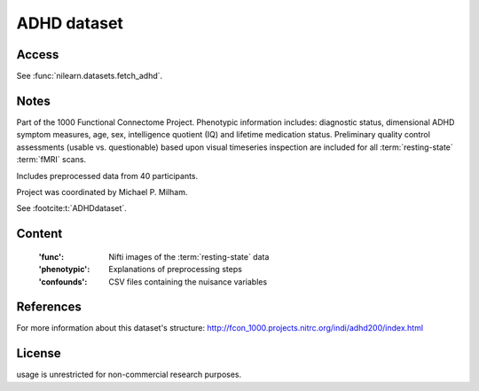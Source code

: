 .. _adhd_dataset:

ADHD dataset
============

Access
------
See :func:`nilearn.datasets.fetch_adhd`.

Notes
-----
Part of the 1000 Functional Connectome Project. Phenotypic
information includes: diagnostic status, dimensional ADHD symptom measures,
age, sex, intelligence quotient (IQ) and lifetime medication status.
Preliminary quality control assessments (usable vs. questionable) based upon
visual timeseries inspection are included for all :term:`resting-state` :term:`fMRI` scans.

Includes preprocessed data from 40 participants.

Project was coordinated by Michael P. Milham.

See :footcite:t:`ADHDdataset`.

Content
-------
    :'func': Nifti images of the :term:`resting-state` data
    :'phenotypic': Explanations of preprocessing steps
    :'confounds': CSV files containing the nuisance variables

References
----------

.. footbibliography::

For more information about this dataset's structure:
http://fcon_1000.projects.nitrc.org/indi/adhd200/index.html

License
-------
usage is unrestricted for non-commercial research purposes.
